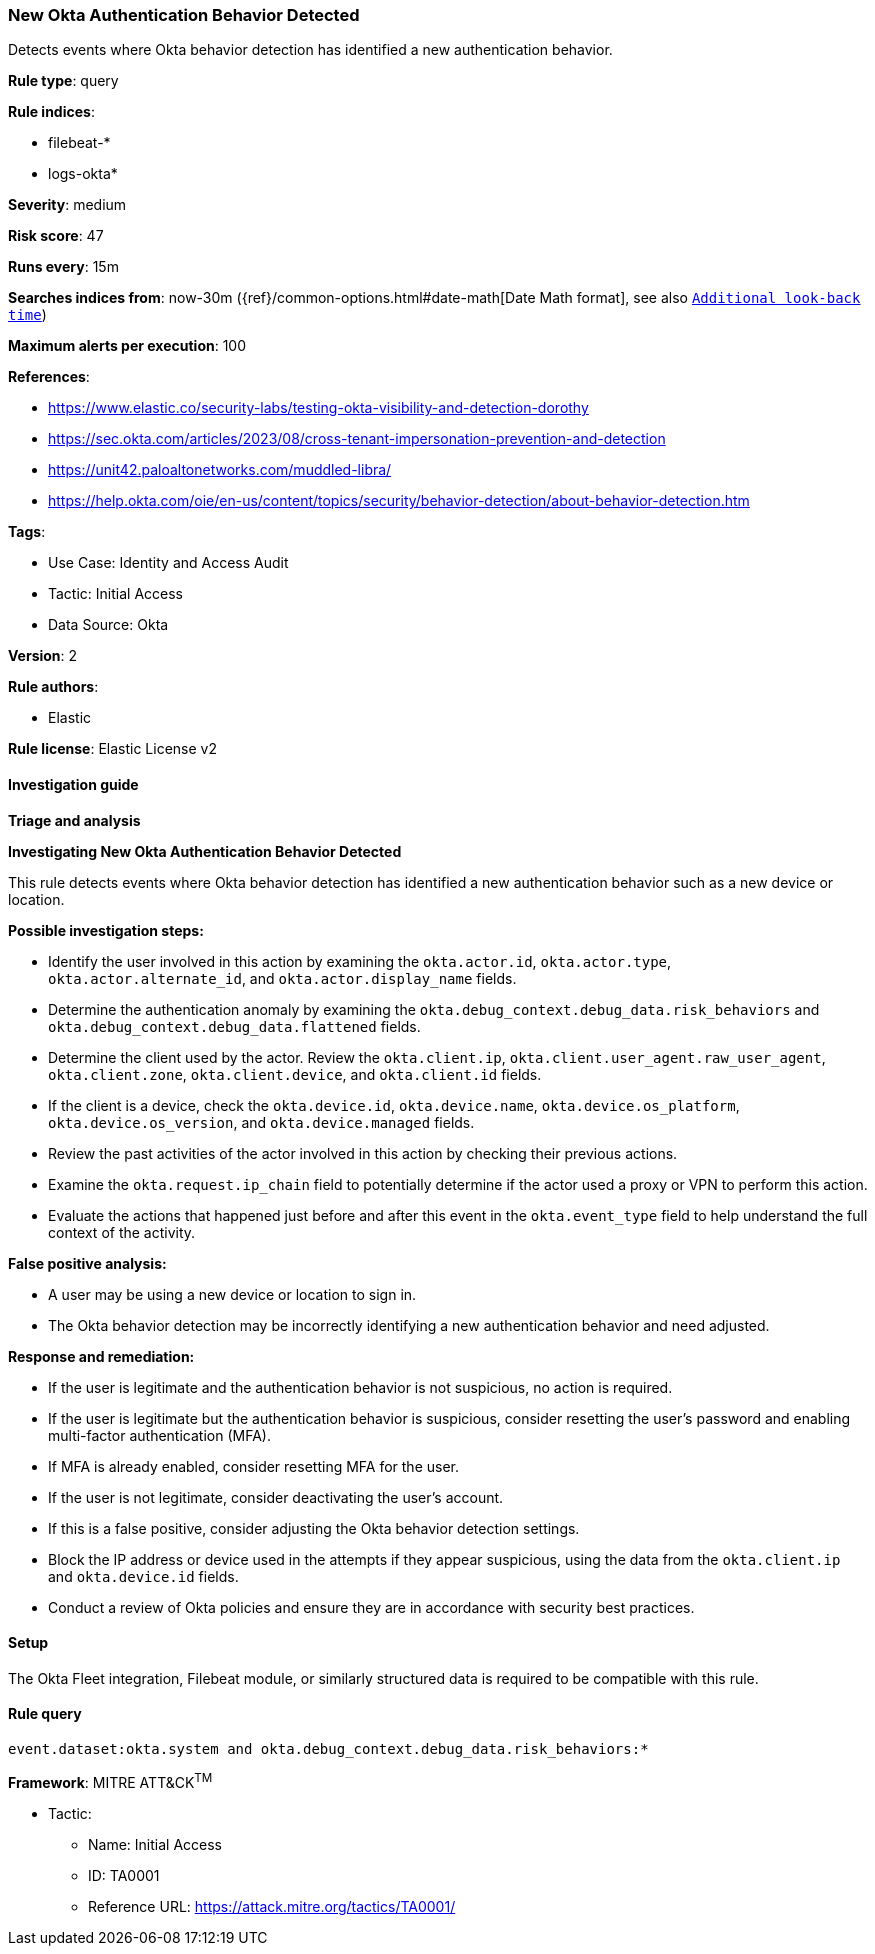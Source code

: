 [[prebuilt-rule-8-15-1-new-okta-authentication-behavior-detected]]
=== New Okta Authentication Behavior Detected

Detects events where Okta behavior detection has identified a new authentication behavior.

*Rule type*: query

*Rule indices*: 

* filebeat-*
* logs-okta*

*Severity*: medium

*Risk score*: 47

*Runs every*: 15m

*Searches indices from*: now-30m ({ref}/common-options.html#date-math[Date Math format], see also <<rule-schedule, `Additional look-back time`>>)

*Maximum alerts per execution*: 100

*References*: 

* https://www.elastic.co/security-labs/testing-okta-visibility-and-detection-dorothy
* https://sec.okta.com/articles/2023/08/cross-tenant-impersonation-prevention-and-detection
* https://unit42.paloaltonetworks.com/muddled-libra/
* https://help.okta.com/oie/en-us/content/topics/security/behavior-detection/about-behavior-detection.htm

*Tags*: 

* Use Case: Identity and Access Audit
* Tactic: Initial Access
* Data Source: Okta

*Version*: 2

*Rule authors*: 

* Elastic

*Rule license*: Elastic License v2


==== Investigation guide



*Triage and analysis*



*Investigating New Okta Authentication Behavior Detected*


This rule detects events where Okta behavior detection has identified a new authentication behavior such as a new device or location.


*Possible investigation steps:*

- Identify the user involved in this action by examining the `okta.actor.id`, `okta.actor.type`, `okta.actor.alternate_id`, and `okta.actor.display_name` fields.
- Determine the authentication anomaly by examining the `okta.debug_context.debug_data.risk_behaviors` and `okta.debug_context.debug_data.flattened` fields.
- Determine the client used by the actor. Review the `okta.client.ip`, `okta.client.user_agent.raw_user_agent`, `okta.client.zone`, `okta.client.device`, and `okta.client.id` fields.
- If the client is a device, check the `okta.device.id`, `okta.device.name`, `okta.device.os_platform`, `okta.device.os_version`, and `okta.device.managed` fields.
- Review the past activities of the actor involved in this action by checking their previous actions.
- Examine the `okta.request.ip_chain` field to potentially determine if the actor used a proxy or VPN to perform this action.
- Evaluate the actions that happened just before and after this event in the `okta.event_type` field to help understand the full context of the activity.


*False positive analysis:*

- A user may be using a new device or location to sign in.
- The Okta behavior detection may be incorrectly identifying a new authentication behavior and need adjusted.


*Response and remediation:*

- If the user is legitimate and the authentication behavior is not suspicious, no action is required.
- If the user is legitimate but the authentication behavior is suspicious, consider resetting the user's password and enabling multi-factor authentication (MFA).
    - If MFA is already enabled, consider resetting MFA for the user.
- If the user is not legitimate, consider deactivating the user's account.
- If this is a false positive, consider adjusting the Okta behavior detection settings.
- Block the IP address or device used in the attempts if they appear suspicious, using the data from the `okta.client.ip` and `okta.device.id` fields.
- Conduct a review of Okta policies and ensure they are in accordance with security best practices.

==== Setup


The Okta Fleet integration, Filebeat module, or similarly structured data is required to be compatible with this rule.

==== Rule query


[source, js]
----------------------------------
event.dataset:okta.system and okta.debug_context.debug_data.risk_behaviors:*

----------------------------------

*Framework*: MITRE ATT&CK^TM^

* Tactic:
** Name: Initial Access
** ID: TA0001
** Reference URL: https://attack.mitre.org/tactics/TA0001/
